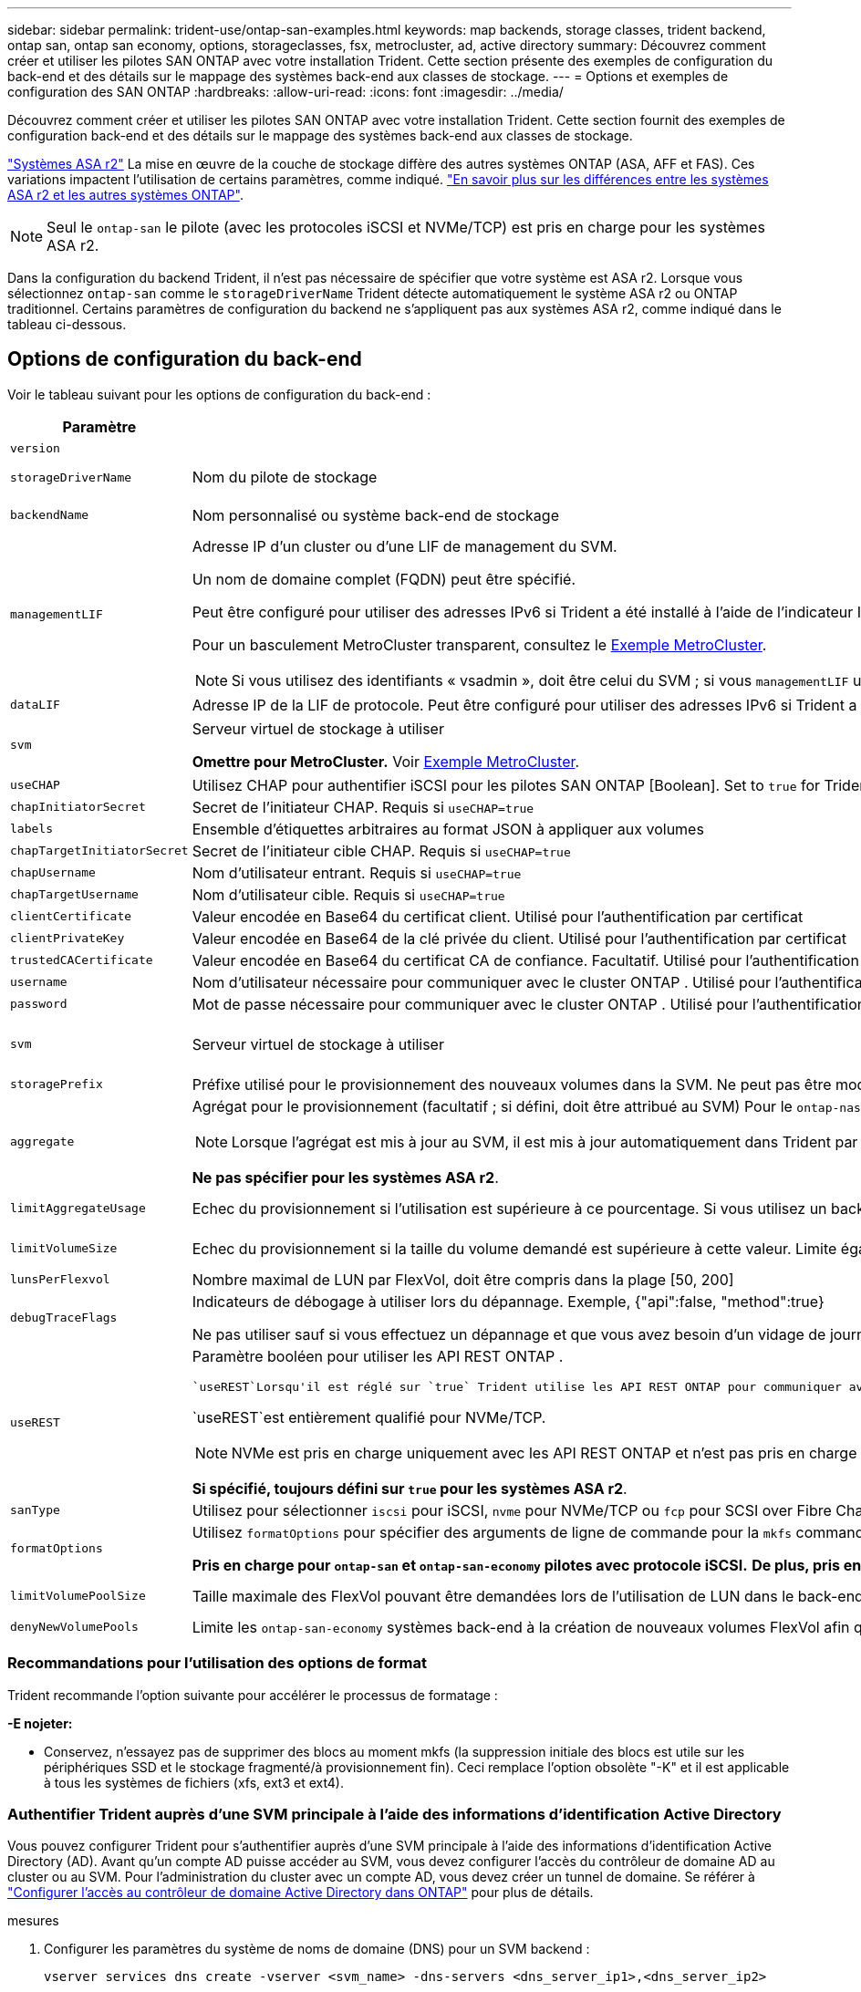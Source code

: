 ---
sidebar: sidebar 
permalink: trident-use/ontap-san-examples.html 
keywords: map backends, storage classes, trident backend, ontap san, ontap san economy, options, storageclasses, fsx, metrocluster, ad, active directory 
summary: Découvrez comment créer et utiliser les pilotes SAN ONTAP avec votre installation Trident. Cette section présente des exemples de configuration du back-end et des détails sur le mappage des systèmes back-end aux classes de stockage. 
---
= Options et exemples de configuration des SAN ONTAP
:hardbreaks:
:allow-uri-read: 
:icons: font
:imagesdir: ../media/


[role="lead"]
Découvrez comment créer et utiliser les pilotes SAN ONTAP avec votre installation Trident. Cette section fournit des exemples de configuration back-end et des détails sur le mappage des systèmes back-end aux classes de stockage.

link:https://docs.netapp.com/us-en/asa-r2/get-started/learn-about.html["Systèmes ASA r2"^] La mise en œuvre de la couche de stockage diffère des autres systèmes ONTAP (ASA, AFF et FAS). Ces variations impactent l'utilisation de certains paramètres, comme indiqué. link:https://docs.netapp.com/us-en/asa-r2/learn-more/hardware-comparison.html["En savoir plus sur les différences entre les systèmes ASA r2 et les autres systèmes ONTAP"^].


NOTE: Seul le  `ontap-san` le pilote (avec les protocoles iSCSI et NVMe/TCP) est pris en charge pour les systèmes ASA r2.

Dans la configuration du backend Trident, il n'est pas nécessaire de spécifier que votre système est ASA r2. Lorsque vous sélectionnez  `ontap-san` comme le  `storageDriverName` Trident détecte automatiquement le système ASA r2 ou ONTAP traditionnel. Certains paramètres de configuration du backend ne s'appliquent pas aux systèmes ASA r2, comme indiqué dans le tableau ci-dessous.



== Options de configuration du back-end

Voir le tableau suivant pour les options de configuration du back-end :

[cols="1,3,2"]
|===
| Paramètre | Description | Valeur par défaut 


| `version` |  | Toujours 1 


| `storageDriverName` | Nom du pilote de stockage | `ontap-san` ou `ontap-san-economy` 


| `backendName` | Nom personnalisé ou système back-end de stockage | Nom du pilote + "_" + dataLIF 


| `managementLIF`  a| 
Adresse IP d'un cluster ou d'une LIF de management du SVM.

Un nom de domaine complet (FQDN) peut être spécifié.

Peut être configuré pour utiliser des adresses IPv6 si Trident a été installé à l'aide de l'indicateur IPv6. Les adresses IPv6 doivent être définies entre crochets, par exemple `[28e8:d9fb:a825:b7bf:69a8:d02f:9e7b:3555]`.

Pour un basculement MetroCluster transparent, consultez le <<mcc-best>>.


NOTE: Si vous utilisez des identifiants « vsadmin », doit être celui du SVM ; si vous `managementLIF` utilisez des identifiants « admin », `managementLIF` doit être celui du cluster.
| « 10.0.0.1 », « [2001:1234:abcd::fefe] » 


| `dataLIF` | Adresse IP de la LIF de protocole. Peut être configuré pour utiliser des adresses IPv6 si Trident a été installé à l'aide de l'indicateur IPv6. Les adresses IPv6 doivent être définies entre crochets, par exemple `[28e8:d9fb:a825:b7bf:69a8:d02f:9e7b:3555]`. *Ne spécifiez pas pour iSCSI.* Trident utilise link:https://docs.netapp.com/us-en/ontap/san-admin/selective-lun-map-concept.html["Mappage de LUN sélectif ONTAP"^] pour détecter les LIFs iSCSI nécessaires pour établir une session multi-chemins. Un avertissement est généré si `dataLIF` est explicitement défini. *Omettre pour MetroCluster.* Voir la <<mcc-best>>. | Dérivé par la SVM 


| `svm` | Serveur virtuel de stockage à utiliser

*Omettre pour MetroCluster.* Voir <<mcc-best>>. | Dérivé d'un SVM `managementLIF` est spécifié 


| `useCHAP` | Utilisez CHAP pour authentifier iSCSI pour les pilotes SAN ONTAP [Boolean]. Set to `true` for Trident to configure and use bidirectionnelle CHAP as the default Authentication for the SVM donné au back-end. Voir link:ontap-san-prep.html["Préparez la configuration du système back-end avec les pilotes SAN ONTAP"] pour plus de détails. *Non pris en charge pour FCP ou NVMe/TCP.* | `false` 


| `chapInitiatorSecret` | Secret de l'initiateur CHAP. Requis si `useCHAP=true` | « » 


| `labels` | Ensemble d'étiquettes arbitraires au format JSON à appliquer aux volumes | « » 


| `chapTargetInitiatorSecret` | Secret de l'initiateur cible CHAP. Requis si `useCHAP=true` | « » 


| `chapUsername` | Nom d'utilisateur entrant. Requis si `useCHAP=true` | « » 


| `chapTargetUsername` | Nom d'utilisateur cible. Requis si `useCHAP=true` | « » 


| `clientCertificate` | Valeur encodée en Base64 du certificat client. Utilisé pour l'authentification par certificat | « » 


| `clientPrivateKey` | Valeur encodée en Base64 de la clé privée du client. Utilisé pour l'authentification par certificat | « » 


| `trustedCACertificate` | Valeur encodée en Base64 du certificat CA de confiance. Facultatif. Utilisé pour l'authentification basée sur des certificats. | « » 


| `username` | Nom d'utilisateur nécessaire pour communiquer avec le cluster ONTAP . Utilisé pour l'authentification basée sur les informations d'identification. Pour l'authentification Active Directory, voir link:../trident-use/ontap-san-examples.html#authenticate-trident-to-a-backend-svm-using-active-directory-credentials["Authentifier Trident auprès d'une SVM principale à l'aide des informations d'identification Active Directory"]. | « » 


| `password` | Mot de passe nécessaire pour communiquer avec le cluster ONTAP . Utilisé pour l'authentification basée sur les informations d'identification. Pour l'authentification Active Directory, voir link:../trident-use/ontap-san-examples.html#authenticate-trident-to-a-backend-svm-using-active-directory-credentials["Authentifier Trident auprès d'une SVM principale à l'aide des informations d'identification Active Directory"]. | « » 


| `svm` | Serveur virtuel de stockage à utiliser | Dérivé d'un SVM `managementLIF` est spécifié 


| `storagePrefix` | Préfixe utilisé pour le provisionnement des nouveaux volumes dans la SVM. Ne peut pas être modifié ultérieurement. Pour mettre à jour ce paramètre, vous devez créer un nouveau backend. | `trident` 


| `aggregate`  a| 
Agrégat pour le provisionnement (facultatif ; si défini, doit être attribué au SVM) Pour le `ontap-nas-flexgroup` pilote, cette option est ignorée. S'ils ne sont pas affectés, les agrégats disponibles peuvent être utilisés pour provisionner un volume FlexGroup.


NOTE: Lorsque l'agrégat est mis à jour au SVM, il est mis à jour automatiquement dans Trident par SVM d'interrogation sans avoir à redémarrer le contrôleur Trident. Lorsque vous avez configuré un agrégat spécifique dans Trident pour provisionner des volumes, si l'agrégat est renommé ou déplacé hors du SVM, le back-end passe à l'état Failed dans Trident lors de l'interrogation de l'agrégat du SVM. Il faut remplacer l'agrégat par un agrégat présent sur la SVM ou le retirer complètement pour remettre le back-end en ligne.

*Ne pas spécifier pour les systèmes ASA r2*.
 a| 
« »



| `limitAggregateUsage` | Echec du provisionnement si l'utilisation est supérieure à ce pourcentage. Si vous utilisez un backend Amazon FSX for NetApp ONTAP, ne spécifiez pas  `limitAggregateUsage`. Les fournies `fsxadmin` et `vsadmin` ne contiennent pas les autorisations requises pour récupérer l'utilisation des agrégats et la limiter à l'aide de Trident. *Ne pas spécifier pour les systèmes ASA r2*. | « » (non appliqué par défaut) 


| `limitVolumeSize` | Echec du provisionnement si la taille du volume demandé est supérieure à cette valeur. Limite également la taille maximale des volumes qu'il gère pour les LUN. | « » (non appliqué par défaut) 


| `lunsPerFlexvol` | Nombre maximal de LUN par FlexVol, doit être compris dans la plage [50, 200] | `100` 


| `debugTraceFlags` | Indicateurs de débogage à utiliser lors du dépannage. Exemple, {"api":false, "method":true}

Ne pas utiliser sauf si vous effectuez un dépannage et que vous avez besoin d'un vidage de journal détaillé. | `null` 


| `useREST`  a| 
Paramètre booléen pour utiliser les API REST ONTAP .

 `useREST`Lorsqu'il est réglé sur `true` Trident utilise les API REST ONTAP pour communiquer avec le backend ; lorsqu'il est défini sur `false` Trident utilise les appels ONTAPI (ZAPI) pour communiquer avec le backend.  Cette fonctionnalité nécessite ONTAP 9.11.1 et versions ultérieures.  De plus, le rôle de connexion ONTAP utilisé doit avoir accès au `ontapi` application.  Ceci est satisfait par le prédéfini `vsadmin` et `cluster-admin` rôles.  À partir de la version Trident 24.06 et ONTAP 9.15.1 ou version ultérieure, `useREST` est réglé sur `true` par défaut; changer `useREST` à `false` pour utiliser les appels ONTAPI (ZAPI).

`useREST`est entièrement qualifié pour NVMe/TCP.


NOTE: NVMe est pris en charge uniquement avec les API REST ONTAP et n'est pas pris en charge avec ONTAPI (ZAPI).

*Si spécifié, toujours défini sur `true` pour les systèmes ASA r2*.
| `true` Pour ONTAP 9.15.1 ou version ultérieure, sinon `false`. 


 a| 
`sanType`
| Utilisez pour sélectionner `iscsi` pour iSCSI, `nvme` pour NVMe/TCP ou `fcp` pour SCSI over Fibre Channel (FC). | `iscsi` si vide 


| `formatOptions`  a| 
Utilisez `formatOptions` pour spécifier des arguments de ligne de commande pour la `mkfs` commande, qui seront appliqués chaque fois qu'un volume est formaté. Vous pouvez ainsi formater le volume en fonction de vos préférences. Assurez-vous de spécifier les options de formatage similaires à celles des options de commande mkfs, à l'exception du chemin du périphérique. Exemple : « -E nojeter »

*Pris en charge pour  `ontap-san` et  `ontap-san-economy` pilotes avec protocole iSCSI.* *De plus, pris en charge pour les systèmes ASA r2 lors de l'utilisation des protocoles iSCSI et NVMe/TCP.*
 a| 



| `limitVolumePoolSize` | Taille maximale des FlexVol pouvant être demandées lors de l'utilisation de LUN dans le back-end ONTAP-san Economy. | « » (non appliqué par défaut) 


| `denyNewVolumePools` | Limite les `ontap-san-economy` systèmes back-end à la création de nouveaux volumes FlexVol afin qu'ils contiennent leurs LUN. Seuls les volumes FlexVol préexistants sont utilisés pour provisionner les nouveaux volumes persistants. |  
|===


=== Recommandations pour l'utilisation des options de format

Trident recommande l'option suivante pour accélérer le processus de formatage :

*-E nojeter:*

* Conservez, n'essayez pas de supprimer des blocs au moment mkfs (la suppression initiale des blocs est utile sur les périphériques SSD et le stockage fragmenté/à provisionnement fin). Ceci remplace l'option obsolète "-K" et il est applicable à tous les systèmes de fichiers (xfs, ext3 et ext4).




=== Authentifier Trident auprès d'une SVM principale à l'aide des informations d'identification Active Directory

Vous pouvez configurer Trident pour s'authentifier auprès d'une SVM principale à l'aide des informations d'identification Active Directory (AD). Avant qu’un compte AD puisse accéder au SVM, vous devez configurer l’accès du contrôleur de domaine AD au cluster ou au SVM. Pour l’administration du cluster avec un compte AD, vous devez créer un tunnel de domaine. Se référer à link:https://docs.netapp.com/us-en/ontap/authentication/enable-ad-users-groups-access-cluster-svm-task.html["Configurer l'accès au contrôleur de domaine Active Directory dans ONTAP"^] pour plus de détails.

.mesures
. Configurer les paramètres du système de noms de domaine (DNS) pour un SVM backend :
+
`vserver services dns create -vserver <svm_name> -dns-servers <dns_server_ip1>,<dns_server_ip2>`

. Exécutez la commande suivante pour créer un compte d’ordinateur pour le SVM dans Active Directory :
+
`vserver active-directory create -vserver DataSVM -account-name ADSERVER1 -domain demo.netapp.com`

. Utilisez cette commande pour créer un utilisateur ou un groupe AD pour gérer le cluster ou le SVM
+
`security login create -vserver <svm_name> -user-or-group-name <ad_user_or_group> -application <application> -authentication-method domain -role vsadmin`

. Dans le fichier de configuration du backend Trident , définissez le `username` et `password` paramètres au nom d'utilisateur ou de groupe AD et au mot de passe, respectivement.




== Options de configuration back-end pour les volumes de provisionnement

Vous pouvez contrôler le provisionnement par défaut à l'aide de ces options dans `defaults` section de la configuration. Pour un exemple, voir les exemples de configuration ci-dessous.

[cols="1,3,2"]
|===
| Paramètre | Description | Valeur par défaut 


| `spaceAllocation` | Allocation d'espace pour les LUN | "true" *Si spécifié, défini sur  `true` pour les systèmes ASA r2*. 


| `spaceReserve` | Mode de réservation d'espace ; « aucun » (fin) ou « volume » (épais). *Réglé sur  `none` pour les systèmes ASA r2*. | « aucun » 


| `snapshotPolicy` | Règle Snapshot à utiliser. *Réglé sur  `none` pour les systèmes ASA r2*. | « aucun » 


| `qosPolicy` | QoS policy group à affecter pour les volumes créés. Choisissez une de qosPolicy ou adaptiveQosPolicy par pool de stockage/back-end. L'utilisation de groupes de règles de qualité de service avec Trident nécessite ONTAP 9.8 ou une version ultérieure. Vous devez utiliser un groupe de règles QoS non partagé et vous assurer que le groupe de règles est appliqué à chaque composant individuellement. Un groupe de règles de QoS partagées applique le débit total de toutes les charges de travail. | « » 


| `adaptiveQosPolicy` | Groupe de règles de QoS adaptative à attribuer aux volumes créés. Choisissez une de qosPolicy ou adaptiveQosPolicy par pool de stockage/back-end | « » 


| `snapshotReserve` | Pourcentage du volume réservé pour les snapshots. *Ne pas spécifier pour les systèmes ASA r2*. | « 0 » si `snapshotPolicy` est « aucun », sinon « » 


| `splitOnClone` | Séparer un clone de son parent lors de sa création | « faux » 


| `encryption` | Activez le chiffrement de volume NetApp (NVE) sur le nouveau volume. La valeur par défaut est `false`. Pour utiliser cette option, NVE doit être sous licence et activé sur le cluster. Si NAE est activé sur le back-end, tout volume provisionné dans Trident est activé. Pour plus d'informations, reportez-vous à la section : link:../trident-reco/security-reco.html["Fonctionnement de Trident avec NVE et NAE"]. | "false" *Si spécifié, définir sur  `true` pour les systèmes ASA r2*. 


| `luksEncryption` | Activez le cryptage LUKS. Reportez-vous à la link:../trident-reco/security-luks.html["Utiliser la configuration de clé unifiée Linux (LUKS)"]. | "" *Définir sur  `false` pour les systèmes ASA r2*. 


| `tieringPolicy` | Politique de hiérarchisation à utiliser « aucun » *Ne pas spécifier pour les systèmes ASA r2*. |  


| `nameTemplate` | Modèle pour créer des noms de volume personnalisés. | « » 
|===


=== Exemples de provisionnement de volumes

Voici un exemple avec des valeurs par défaut définies :

[source, yaml]
----
---
version: 1
storageDriverName: ontap-san
managementLIF: 10.0.0.1
svm: trident_svm
username: admin
password: <password>
labels:
  k8scluster: dev2
  backend: dev2-sanbackend
storagePrefix: alternate-trident
debugTraceFlags:
  api: false
  method: true
defaults:
  spaceReserve: volume
  qosPolicy: standard
  spaceAllocation: 'false'
  snapshotPolicy: default
  snapshotReserve: '10'

----

NOTE: Pour tous les volumes créés à l'aide du `ontap-san` pilote, Trident ajoute 10 % de capacité supplémentaire au FlexVol pour prendre en charge les métadonnées des LUN. La LUN sera provisionnée avec la taille exacte que l'utilisateur demande dans la demande de volume persistant. Trident ajoute 10 % au FlexVol (s'affiche en tant que taille disponible dans ONTAP). Les utilisateurs obtiennent à présent la capacité utilisable requise. Cette modification empêche également que les LUN ne soient en lecture seule, à moins que l'espace disponible soit pleinement utilisé. Cela ne s'applique pas à l'économie d'ontap-san.

Pour les systèmes back-end définis par `snapshotReserve`, Trident calcule la taille des volumes comme suit :

[listing]
----
Total volume size = [(PVC requested size) / (1 - (snapshotReserve percentage) / 100)] * 1.1
----
Le 1.1 correspond aux 10 % supplémentaires ajoutés par Trident au FlexVol pour prendre en charge les métadonnées LUN .  `snapshotReserve` = 5 %, et la demande PVC = 5 Gio, la taille totale du volume est de 5,79 Gio et la taille disponible est de 5,5 Gio .  `volume show` la commande devrait afficher des résultats similaires à cet exemple :

image::../media/vol-show-san.png[Affiche la sortie de la commande volume show.]

Actuellement, le redimensionnement est le seul moyen d'utiliser le nouveau calcul pour un volume existant.



== Exemples de configuration minimaux

Les exemples suivants montrent des configurations de base qui laissent la plupart des paramètres par défaut. C'est la façon la plus simple de définir un back-end.


NOTE: Si vous utilisez Amazon FSX on NetApp ONTAP avec Trident, NetApp vous recommande de spécifier des noms DNS pour les LIF au lieu d'adresses IP.

.Exemple de SAN ONTAP
[%collapsible]
====
Il s'agit d'une configuration de base utilisant le `ontap-san` conducteur.

[source, yaml]
----
---
version: 1
storageDriverName: ontap-san
managementLIF: 10.0.0.1
svm: svm_iscsi
labels:
  k8scluster: test-cluster-1
  backend: testcluster1-sanbackend
username: vsadmin
password: <password>
----
====
.Exemple MetroCluster
[#mcc-best%collapsible]
====
Vous pouvez configurer le back-end pour éviter d'avoir à mettre à jour manuellement la définition du back-end après le basculement et le rétablissement pendant link:../trident-reco/backup.html#svm-replication-and-recovery["Réplication et restauration des SVM"].

Pour un basculement et un retour en arrière transparents, préciser le SVM en utilisant `managementLIF` et omettre les `svm` paramètres. Par exemple :

[source, yaml]
----
version: 1
storageDriverName: ontap-san
managementLIF: 192.168.1.66
username: vsadmin
password: password
----
====
.Exemple d'économie SAN ONTAP
[%collapsible]
====
[source, yaml]
----
version: 1
storageDriverName: ontap-san-economy
managementLIF: 10.0.0.1
svm: svm_iscsi_eco
username: vsadmin
password: <password>
----
====
.Exemple d'authentification basée sur un certificat
[%collapsible]
====
Dans cet exemple de configuration de base `clientCertificate`, `clientPrivateKey`, et `trustedCACertificate` (Facultatif, si vous utilisez une autorité de certification approuvée) est renseigné `backend.json` Et prendre les valeurs codées en base64 du certificat client, de la clé privée et du certificat CA de confiance, respectivement.

[source, yaml]
----
---
version: 1
storageDriverName: ontap-san
backendName: DefaultSANBackend
managementLIF: 10.0.0.1
svm: svm_iscsi
useCHAP: true
chapInitiatorSecret: cl9qxIm36DKyawxy
chapTargetInitiatorSecret: rqxigXgkesIpwxyz
chapTargetUsername: iJF4heBRT0TCwxyz
chapUsername: uh2aNCLSd6cNwxyz
clientCertificate: ZXR0ZXJwYXB...ICMgJ3BhcGVyc2
clientPrivateKey: vciwKIyAgZG...0cnksIGRlc2NyaX
trustedCACertificate: zcyBbaG...b3Igb3duIGNsYXNz
----
====
.Exemples CHAP bidirectionnels
[%collapsible]
====
Ces exemples créent un backend avec `useCHAP` réglez sur `true`.

.Exemple CHAP de SAN ONTAP
[source, yaml]
----
---
version: 1
storageDriverName: ontap-san
managementLIF: 10.0.0.1
svm: svm_iscsi
labels:
  k8scluster: test-cluster-1
  backend: testcluster1-sanbackend
useCHAP: true
chapInitiatorSecret: cl9qxIm36DKyawxy
chapTargetInitiatorSecret: rqxigXgkesIpwxyz
chapTargetUsername: iJF4heBRT0TCwxyz
chapUsername: uh2aNCLSd6cNwxyz
username: vsadmin
password: <password>
----
.Exemple CHAP d'économie SAN ONTAP
[source, yaml]
----
---
version: 1
storageDriverName: ontap-san-economy
managementLIF: 10.0.0.1
svm: svm_iscsi_eco
useCHAP: true
chapInitiatorSecret: cl9qxIm36DKyawxy
chapTargetInitiatorSecret: rqxigXgkesIpwxyz
chapTargetUsername: iJF4heBRT0TCwxyz
chapUsername: uh2aNCLSd6cNwxyz
username: vsadmin
password: <password>
----
====
.Exemple NVMe/TCP
[%collapsible]
====
Un SVM doit être configuré avec NVMe sur votre back-end ONTAP. Il s'agit d'une configuration back-end de base pour NVMe/TCP.

[source, yaml]
----
---
version: 1
backendName: NVMeBackend
storageDriverName: ontap-san
managementLIF: 10.0.0.1
svm: svm_nvme
username: vsadmin
password: password
sanType: nvme
useREST: true
----
====
.Exemple de SCSI sur FC (FCP)
[%collapsible]
====
Vous devez avoir un SVM configuré avec FC sur votre back-end ONTAP. Il s'agit d'une configuration back-end de base pour FC.

[source, yaml]
----
---
version: 1
backendName: fcp-backend
storageDriverName: ontap-san
managementLIF: 10.0.0.1
svm: svm_fc
username: vsadmin
password: password
sanType: fcp
useREST: true
----
====
.Exemple de configuration back-end avec nomTemplate
[%collapsible]
====
[source, yaml]
----
---
version: 1
storageDriverName: ontap-san
backendName: ontap-san-backend
managementLIF: <ip address>
svm: svm0
username: <admin>
password: <password>
defaults:
  nameTemplate: "{{.volume.Name}}_{{.labels.cluster}}_{{.volume.Namespace}}_{{.vo\
    lume.RequestName}}"
labels:
  cluster: ClusterA
  PVC: "{{.volume.Namespace}}_{{.volume.RequestName}}"
----
====
.Exemple de formatoptions pour le pilote ONTAP-san-Economy
[%collapsible]
====
[source, yaml]
----
---
version: 1
storageDriverName: ontap-san-economy
managementLIF: ""
svm: svm1
username: ""
password: "!"
storagePrefix: whelk_
debugTraceFlags:
  method: true
  api: true
defaults:
  formatOptions: -E nodiscard
----
====


== Exemples de systèmes back-end avec pools virtuels

Dans ces exemples de fichiers de définition back-end, des valeurs par défaut spécifiques sont définies pour tous les pools de stockage, tels que `spaceReserve` aucune, `spaceAllocation` lors de la fausse idée, et `encryption` faux. Les pools virtuels sont définis dans la section stockage.

Trident définit les étiquettes de provisionnement dans le champ « Commentaires ». Les commentaires sont définis sur les copies FlexVol volume Trident. Toutes les étiquettes présentes sur un pool virtuel sont apposées sur le volume de stockage au moment du provisionnement. Pour plus de commodité, les administrateurs du stockage peuvent définir des étiquettes par pool virtuel et les volumes de groupe par étiquette.

Dans ces exemples, certains pools de stockage sont définis comme étant leurs propres `spaceReserve`, `spaceAllocation`, et `encryption` et certains pools remplacent les valeurs par défaut.

.Exemple de SAN ONTAP
[%collapsible]
====
[source, yaml]
----
---
version: 1
storageDriverName: ontap-san
managementLIF: 10.0.0.1
svm: svm_iscsi
useCHAP: true
chapInitiatorSecret: cl9qxIm36DKyawxy
chapTargetInitiatorSecret: rqxigXgkesIpwxyz
chapTargetUsername: iJF4heBRT0TCwxyz
chapUsername: uh2aNCLSd6cNwxyz
username: vsadmin
password: <password>
defaults:
  spaceAllocation: "false"
  encryption: "false"
  qosPolicy: standard
labels:
  store: san_store
  kubernetes-cluster: prod-cluster-1
region: us_east_1
storage:
  - labels:
      protection: gold
      creditpoints: "40000"
    zone: us_east_1a
    defaults:
      spaceAllocation: "true"
      encryption: "true"
      adaptiveQosPolicy: adaptive-extreme
  - labels:
      protection: silver
      creditpoints: "20000"
    zone: us_east_1b
    defaults:
      spaceAllocation: "false"
      encryption: "true"
      qosPolicy: premium
  - labels:
      protection: bronze
      creditpoints: "5000"
    zone: us_east_1c
    defaults:
      spaceAllocation: "true"
      encryption: "false"

----
====
.Exemple d'économie SAN ONTAP
[%collapsible]
====
[source, yaml]
----
---
version: 1
storageDriverName: ontap-san-economy
managementLIF: 10.0.0.1
svm: svm_iscsi_eco
useCHAP: true
chapInitiatorSecret: cl9qxIm36DKyawxy
chapTargetInitiatorSecret: rqxigXgkesIpwxyz
chapTargetUsername: iJF4heBRT0TCwxyz
chapUsername: uh2aNCLSd6cNwxyz
username: vsadmin
password: <password>
defaults:
  spaceAllocation: "false"
  encryption: "false"
labels:
  store: san_economy_store
region: us_east_1
storage:
  - labels:
      app: oracledb
      cost: "30"
    zone: us_east_1a
    defaults:
      spaceAllocation: "true"
      encryption: "true"
  - labels:
      app: postgresdb
      cost: "20"
    zone: us_east_1b
    defaults:
      spaceAllocation: "false"
      encryption: "true"
  - labels:
      app: mysqldb
      cost: "10"
    zone: us_east_1c
    defaults:
      spaceAllocation: "true"
      encryption: "false"
  - labels:
      department: legal
      creditpoints: "5000"
    zone: us_east_1c
    defaults:
      spaceAllocation: "true"
      encryption: "false"

----
====
.Exemple NVMe/TCP
[%collapsible]
====
[source, yaml]
----
---
version: 1
storageDriverName: ontap-san
sanType: nvme
managementLIF: 10.0.0.1
svm: nvme_svm
username: vsadmin
password: <password>
useREST: true
defaults:
  spaceAllocation: "false"
  encryption: "true"
storage:
  - labels:
      app: testApp
      cost: "20"
    defaults:
      spaceAllocation: "false"
      encryption: "false"

----
====


== Mappage des systèmes back-end aux classes de stockage

Les définitions de classe de stockage suivantes font référence au <<Exemples de systèmes back-end avec pools virtuels>>. À l'aide du `parameters.selector` Chaque classe de stockage indique quels pools virtuels peuvent être utilisés pour héberger un volume. Les aspects définis dans le pool virtuel sélectionné seront définis pour le volume.

* Le `protection-gold` StorageClass est mappé sur le premier pool virtuel du `ontap-san` back-end. Il s'agit du seul pool offrant une protection de niveau Gold.
+
[source, yaml]
----
apiVersion: storage.k8s.io/v1
kind: StorageClass
metadata:
  name: protection-gold
provisioner: csi.trident.netapp.io
parameters:
  selector: "protection=gold"
  fsType: "ext4"
----
* Le `protection-not-gold` StorageClass sera mappé au deuxième et au troisième pool virtuel dans `ontap-san` back-end. Ce sont les seuls pools offrant un niveau de protection autre que Gold.
+
[source, yaml]
----
apiVersion: storage.k8s.io/v1
kind: StorageClass
metadata:
  name: protection-not-gold
provisioner: csi.trident.netapp.io
parameters:
  selector: "protection!=gold"
  fsType: "ext4"
----
* Le `app-mysqldb` StorageClass sera mappé sur le troisième pool virtuel dans `ontap-san-economy` back-end. Il s'agit du seul pool offrant la configuration du pool de stockage pour l'application de type mysqldb.
+
[source, yaml]
----
apiVersion: storage.k8s.io/v1
kind: StorageClass
metadata:
  name: app-mysqldb
provisioner: csi.trident.netapp.io
parameters:
  selector: "app=mysqldb"
  fsType: "ext4"
----
* Le `protection-silver-creditpoints-20k` StorageClass sera mappé sur le second pool virtuel dans `ontap-san` back-end. Il s'agit de la seule piscine offrant une protection de niveau argent et 20000 points de crédit.
+
[source, yaml]
----
apiVersion: storage.k8s.io/v1
kind: StorageClass
metadata:
  name: protection-silver-creditpoints-20k
provisioner: csi.trident.netapp.io
parameters:
  selector: "protection=silver; creditpoints=20000"
  fsType: "ext4"
----
* Le `creditpoints-5k` StorageClass sera mappé sur le troisième pool virtuel dans `ontap-san` back-end et le quatrième pool virtuel dans `ontap-san-economy` back-end. Il s'agit des seules offres de pool avec 5000 points de crédit.
+
[source, yaml]
----
apiVersion: storage.k8s.io/v1
kind: StorageClass
metadata:
  name: creditpoints-5k
provisioner: csi.trident.netapp.io
parameters:
  selector: "creditpoints=5000"
  fsType: "ext4"
----
* Le `my-test-app-sc` La classe de stockage est mappée sur `testAPP` pool virtuel dans `ontap-san` pilote avec `sanType: nvme`. Il s'agit de la seule offre de piscine `testApp`.
+
[source, yaml]
----
---
apiVersion: storage.k8s.io/v1
kind: StorageClass
metadata:
  name: my-test-app-sc
provisioner: csi.trident.netapp.io
parameters:
  selector: "app=testApp"
  fsType: "ext4"
----


Trident décide du pool virtuel sélectionné et s'assure que les besoins en stockage sont satisfaits.
